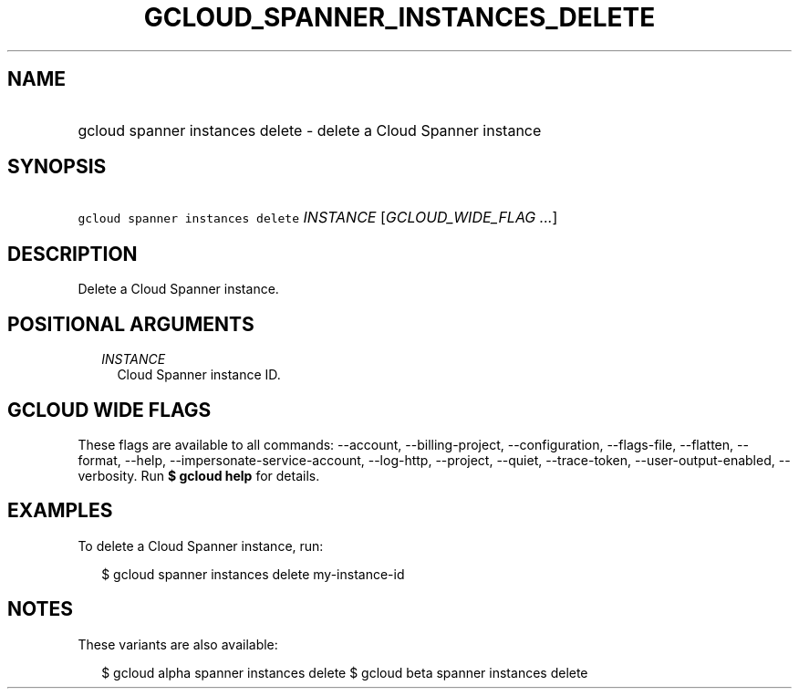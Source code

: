 
.TH "GCLOUD_SPANNER_INSTANCES_DELETE" 1



.SH "NAME"
.HP
gcloud spanner instances delete \- delete a Cloud Spanner instance



.SH "SYNOPSIS"
.HP
\f5gcloud spanner instances delete\fR \fIINSTANCE\fR [\fIGCLOUD_WIDE_FLAG\ ...\fR]



.SH "DESCRIPTION"

Delete a Cloud Spanner instance.



.SH "POSITIONAL ARGUMENTS"

.RS 2m
.TP 2m
\fIINSTANCE\fR
Cloud Spanner instance ID.


.RE
.sp

.SH "GCLOUD WIDE FLAGS"

These flags are available to all commands: \-\-account, \-\-billing\-project,
\-\-configuration, \-\-flags\-file, \-\-flatten, \-\-format, \-\-help,
\-\-impersonate\-service\-account, \-\-log\-http, \-\-project, \-\-quiet,
\-\-trace\-token, \-\-user\-output\-enabled, \-\-verbosity. Run \fB$ gcloud
help\fR for details.



.SH "EXAMPLES"

To delete a Cloud Spanner instance, run:

.RS 2m
$ gcloud spanner instances delete my\-instance\-id
.RE



.SH "NOTES"

These variants are also available:

.RS 2m
$ gcloud alpha spanner instances delete
$ gcloud beta spanner instances delete
.RE

